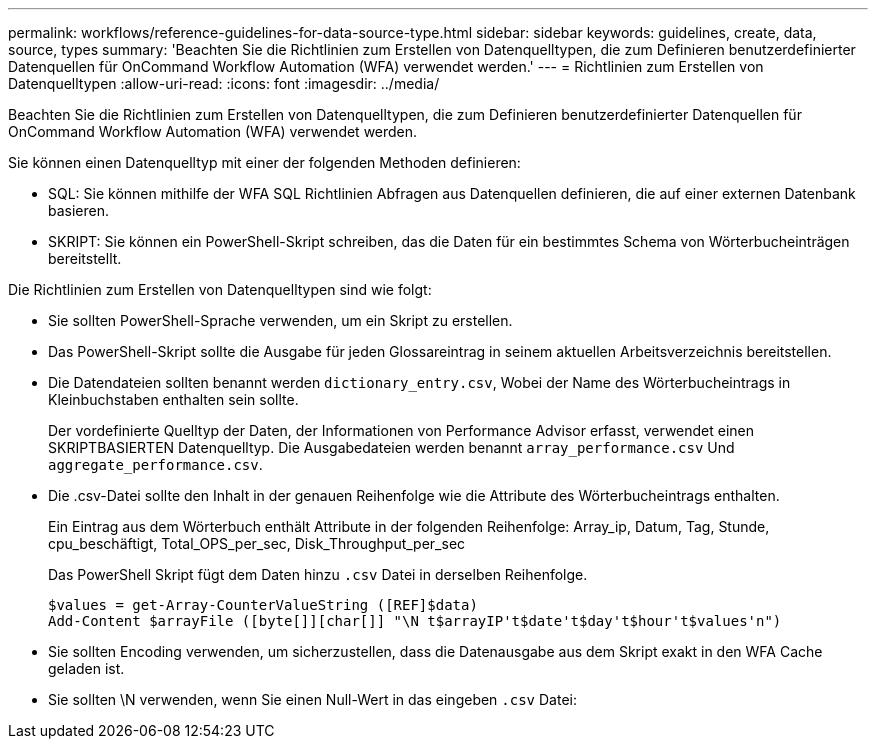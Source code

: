 ---
permalink: workflows/reference-guidelines-for-data-source-type.html 
sidebar: sidebar 
keywords: guidelines, create, data, source, types 
summary: 'Beachten Sie die Richtlinien zum Erstellen von Datenquelltypen, die zum Definieren benutzerdefinierter Datenquellen für OnCommand Workflow Automation (WFA) verwendet werden.' 
---
= Richtlinien zum Erstellen von Datenquelltypen
:allow-uri-read: 
:icons: font
:imagesdir: ../media/


[role="lead"]
Beachten Sie die Richtlinien zum Erstellen von Datenquelltypen, die zum Definieren benutzerdefinierter Datenquellen für OnCommand Workflow Automation (WFA) verwendet werden.

Sie können einen Datenquelltyp mit einer der folgenden Methoden definieren:

* SQL: Sie können mithilfe der WFA SQL Richtlinien Abfragen aus Datenquellen definieren, die auf einer externen Datenbank basieren.
* SKRIPT: Sie können ein PowerShell-Skript schreiben, das die Daten für ein bestimmtes Schema von Wörterbucheinträgen bereitstellt.


Die Richtlinien zum Erstellen von Datenquelltypen sind wie folgt:

* Sie sollten PowerShell-Sprache verwenden, um ein Skript zu erstellen.
* Das PowerShell-Skript sollte die Ausgabe für jeden Glossareintrag in seinem aktuellen Arbeitsverzeichnis bereitstellen.
* Die Datendateien sollten benannt werden `dictionary_entry.csv`, Wobei der Name des Wörterbucheintrags in Kleinbuchstaben enthalten sein sollte.
+
Der vordefinierte Quelltyp der Daten, der Informationen von Performance Advisor erfasst, verwendet einen SKRIPTBASIERTEN Datenquelltyp. Die Ausgabedateien werden benannt `array_performance.csv` Und `aggregate_performance.csv`.

* Die .csv-Datei sollte den Inhalt in der genauen Reihenfolge wie die Attribute des Wörterbucheintrags enthalten.
+
Ein Eintrag aus dem Wörterbuch enthält Attribute in der folgenden Reihenfolge: Array_ip, Datum, Tag, Stunde, cpu_beschäftigt, Total_OPS_per_sec, Disk_Throughput_per_sec

+
Das PowerShell Skript fügt dem Daten hinzu `.csv` Datei in derselben Reihenfolge.

+
[listing]
----
$values = get-Array-CounterValueString ([REF]$data)
Add-Content $arrayFile ([byte[]][char[]] "\N t$arrayIP't$date't$day't$hour't$values'n")
----
* Sie sollten Encoding verwenden, um sicherzustellen, dass die Datenausgabe aus dem Skript exakt in den WFA Cache geladen ist.
* Sie sollten \N verwenden, wenn Sie einen Null-Wert in das eingeben `.csv` Datei:

